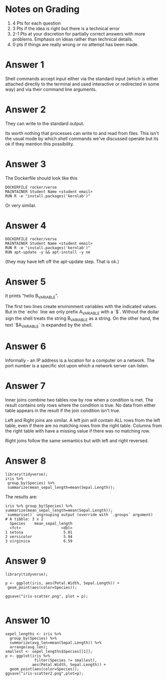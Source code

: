 * Notes on Grading

1. 4 Pts for each question
2. 3 Pts if the idea is right but there is a technical error
3. 2-1 Pts at your discretion for partially correct answers with more
   problems. Emphasis on ideas rather than technical details.
4. 0 pts if things are really wrong or no attempt has been made.

* Answer 1

Shell commands accept input either via the standard input (which is
either attached directly to the terminal and used interactive or
redirected in some way) and via their command line arguments. 

* Answer 2

They can write to the standard output.

Its worth nothing that processes can write to and read from
files. This isn't the usual mode by which shell commands we've
discussed operate but its ok if they mention this possibility.

* Answer 3

The Dockerfile should look like this 

#+begin_src 
DOCKERFILE rocker/verse
MAINTAINER Student Name <student email>
RUN R -e "install.packages('kernlab')"
#+end_src

Or very similar.

* Answer 4

#+begin_src 
DOCKERFILE rocker/verse
MAINTAINER Student Name <student email>
RUN R -e "install.packages('kernlab')"
RUN apt-update -y && apt-install -y ne
#+end_src

(they may have left off the apt-update step. That is ok.)

* Answer 5

It prints "hello B_VARIABLE".

The first two lines create environment variables with the indicated
values. But in the `echo` line we only prefix A_VARIABLE with a
`$`. Without the dollar sign the shell treats the string B_VARIABLE as
a string. On the other hand, the text `$A_VARIABLE` is expanded by the
shell.

* Answer 6

Informally - an IP address is a location for a computer on a
network. The port number is a specific slot upon which a network
server can listen.

* Answer 7

Inner joins combine two tables row by row when a condition is met. The
result contains only rows where the condition is true. No data from
either table appears in the result if the join condition isn't true.

Left and Right joins are similar. A left join will contain ALL rows
from the left table, even if there are no matching rows from the right
table. Columns from the right table with have a missing value if there
was no matching row.

Right joins follow the same semantics but with left and right reversed.

* Answer 8

#+begin_src 
library(tidyverse);
iris %>% 
 group_by(Species) %>% 
 summarize(mean_sepal_length=mean(Sepal.Length));
#+end_src

The results are:

#+begin_src 
iris %>% group_by(Species) %>% summarize(mean_sepal_length=mean(Sepal.Length));
`summarise()` ungrouping output (override with `.groups` argument)
# A tibble: 3 x 2
  Species    mean_sepal_length
  <fct>                  <dbl>
1 setosa                  5.01
2 versicolor              5.94
3 virginica               6.59
#+end_src

* Answer 9

#+begin_src 
library(tidyverse);

p <- ggplot(iris, aes(Petal.Width, Sepal.Length)) + 
 geom_point(aes(color=Species));

ggsave("iris-scatter.png", plot = p);

#+end_src

* Answer 10

#+begin_src 
sepel_lengths <- iris %>% 
  group_by(Species) %>% 
  summarize(avg_len=mean(Sepal.Length)) %>%
  arrange(avg_len);
smallest <- sepel_lengths$Species[[1]];
p <- ggplot(iris %>% 
             filter(Species != smallest),
            aes(Petal.Width, Sepal.Length)) + 
  geom_point(aes(color=Species));
ggsave("iris-scatter2.png",plot=p);

#+end_src

